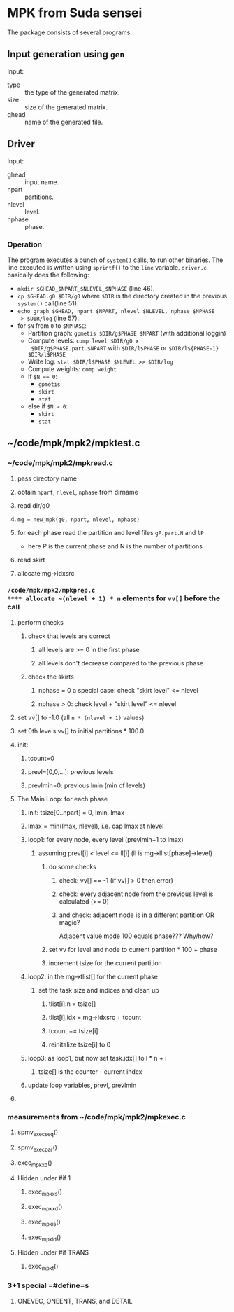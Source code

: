 * MPK from Suda sensei
The package consists of several programs:
** Input generation using ~gen~
   Input:
   - type :: the type of the generated matrix.
   - size :: size of the generated matrix.
   - ghead :: name of the generated file.
** Driver
   Input:
   - ghead :: input name.
   - npart :: partitions.
   - nlevel :: level.
   - nphase :: phase.
*** Operation
    The program executes a bunch of ~system()~ calls, to run other
    binaries.  The line executed is written using ~sprintf()~ to the
    ~line~ variable.  ~driver.c~ basically does the following:
    - ~mkdir $GHEAD_$NPART_$NLEVEL_$NPHASE~ (line 46).
    - ~cp $GHEAD.g0 $DIR/g0~ where ~$DIR~ is the directory created in the
      previous ~system()~ call(line 51).
    - ~echo graph $GHEAD, npart $NPART, nlevel $NLEVEL, nphase $NPHASE
      > $DIR/log~ (line 57).
    - for ~$N~ from ~0~ to ~$NPHASE~:
      - Partition graph: ~gpmetis $DIR/g$PHASE $NPART~ (with
        additional loggin)
      - Compute levels: ~comp level $DIR/g0 x
        $DIR/g$PHASE.part.$NPART~ with ~$DIR/l$PHASE~ or
        ~$DIR/l${PHASE-1} $DIR/l$PHASE~
      - Write log: ~stat $DIR/l$PHASE $NLEVEL >> $DIR/log~
      - Compute weights: ~comp weight~
      - if ~$N == 0~:
        - ~gpmetis~
        - ~skirt~
        - ~stat~
      - else if ~$N > 0~:
        - ~skirt~
        - ~stat~
** ~/code/mpk/mpk2/mpktest.c
*** ~/code/mpk/mpk2/mpkread.c
**** pass directory name
**** obtain ~npart~, ~nlevel~, ~nphase~ from dirname
**** read dir/g0
**** ~mg = new_mpk(g0, npart, nlevel, nphase)~
**** for each phase read the partition and level files ~gP.part.N~ and ~lP~ 
     - here P is the current phase and N is the number of partitions
**** read skirt
**** allocate mg->idxsrc
*** ~/code/mpk/mpk2/mpkprep.c
**** allocate ~(nlevel + 1) * n~ elements for ~vv[]~ before the call
**** perform checks
***** check that levels are correct
****** all levels are >= 0 in the first phase
****** all levels don't decrease compared to the previous phase
***** check the skirts
****** nphase = 0 a special case: check "skirt level" <= nlevel
****** nphase > 0: check level + "skirt level" <= nlevel
**** set vv[] to -1.0 (all ~n * (nlevel + 1)~ values)
**** set 0th levels vv[] to initial partitions * 100.0
**** init:
***** tcount=0
***** prevl=[0,0,...]: previous levels
***** prevlmin=0: previous lmin (min of levels)
**** The Main Loop: for each phase
***** init: tsize[0..npart] = 0, lmin, lmax
***** lmax = min(lmax, nlevel), i.e. cap lmax at nlevel
***** loop1: for every node, every level (prevlmin+1 to lmax)
****** assuming prevl[i] < level <= ll[i] (ll is mg->llist[phase]->level)
******* do some checks
******** check: vv[] == -1 (if vv[] > 0 then error)
******** check: every adjacent node from the previous level is calculated (>= 0)
******** and check: adjacent node is in a different partition OR magic?
         Adjacent value mode 100 equals phase??? Why/how?
******* set vv for level and node to current partition * 100 + phase
******* increment tsize for the current partition
***** loop2: in the mg->tlist[] for the current phase
****** set the task size and indices and clean up
******* tlist[i].n = tsize[]
******* tlist[i].idx = mg->idxsrc + tcount
******* tcount += tsize[i]
******* reinitalize tsize[i] to 0
***** loop3: as loop1, but now set task.idx[] to l * n + i
****** tsize[] is the counter - current index
***** update loop variables, prevl, prevlmin
**** 
*** measurements from ~/code/mpk/mpk2/mpkexec.c
**** spmv_exec_seq()
**** spmv_exec_par()
**** exec_mpk_xd()
**** Hidden under #if 1
***** exec_mpk_xs()
***** exec_mpk_xd()
***** exec_mpk_is()
***** exec_mpk_id()
**** Hidden under #if TRANS
***** exec_mpkt()
*** 3+1 special =#define=s
**** ONEVEC, ONEENT, TRANS, and DETAIL

